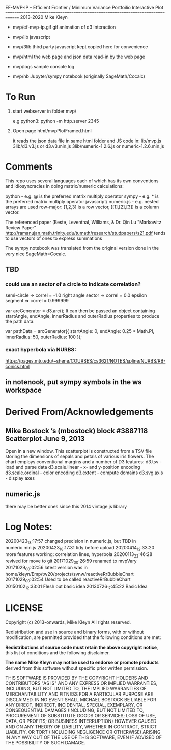 
 EF-MVP-IP - Efficient Frontier / Minimum Variance Portfoilio Interactive Plot
==============================================================================
2013-2020 Mike Kleyn

- mvp/ef-mvp-ip.gif  gif animation of d3 interaction

- mvp/lib            javascript

- mvp/3lib           third party javascript kept copied here for convenience

- mvp/html           the web page and json data read-in by the web page

- mvp/logs           sample console log

- mvp/nb             Jupyter/sympy notebook (originally SageMath/Cocalc)

* To Run

1) start webserver in folder mvp/

  e.g python3:  python -m http.server 2345


2) Open page html/mvpPlotFramed.html

 it reads the json data file in same html folder
 and JS code  in:
    lib/mvp.js
    3lib/d3.v3.js         or d3.v3.min.js
    3lib/numeric-1.2.6.js or numeric-1.2.6.min.js


* Comments

This repo uses several languages each of which
has its own conventions and idiosyncracies
in doing matrix/numeric calculations:

   python       - e.g. @ is the preferred matrix multiply operator
   sympy        - e.g. * is the preferred matrix multiply operator
   javascript/
     numeric.js - e.g. nested arrays are used row-major: [1,2,3] is a row vector,
                                                         [[1],[2],[3]] is a column vector.

The referenced paper (Beste, Leventhal, Williams, & Dr. Qin Lu "Markowitz Review Paper"
 http://ramanujan.math.trinity.edu/tumath/research/studpapers/s21.pdf
tends to use vectors of ones to express summations

The sympy notebook was translated from the original version done in the very nice SageMath=Cocalc.


** TBD

*** could use an sector of a circle to indicate correlation?
semi-circle        => correl = -1.0
right angle sector => correl =  0.0
epsilon segment    => correl =  0.999999

var arcGenerator = d3.arc();
 It can then be passed an object containing startAngle, endAngle, innerRadius and outerRadius properties to produce the path data:

var pathData = arcGenerator({
  startAngle: 0,
  endAngle: 0.25 * Math.PI,
  innerRadius: 50,
  outerRadius: 100
});

*** exact hyperbola via NURBS:

https://pages.mtu.edu/~shene/COURSES/cs3621/NOTES/spline/NURBS/RB-conics.html

** in notenook, put sympy symbols in the ws workspace

* Derived From/Acknowledgements

** Mike Bostock ’s (mbostock) block #3887118 Scatterplot June 9, 2013
 Open in a new window.
  This scatterplot is constructed from a TSV file storing the dimensions
  of sepals and petals of various iris flowers. The chart employs
  conventional margins and a number of D3 features:
    d3.tsv - load and parse data
    d3.scale.linear - x- and y-position encoding
    d3.scale.ordinal - color encoding
    d3.extent - compute domains
    d3.svg.axis - display axes
** numeric.js
there may be better ones since this 2014 vintage js library


* Log Notes:
20200423_18:17:57 changed precision in numeric.js, but TBD in numeric.min.js
20200423_18:17:31 tidy before upload
20200414_12:33:20 more features working: correlation lines, hyperbola
20200113_22:46:28 revived for move to git
20171029_00:26:59 renamed to mvpVary
20171029_00:02:56 latest version was in home/kleyn/Emp/tw20/projects/svnw/reactiveRrBubbleChart
20171029_00:02:54 Used to be called reactiveRrBubbleChart
20150102_12:33:01 Flesh out basic idea
20130726_17:45:22 Basic Idea


* LICENSE

Copyright (c) 2013-onwards, Mike Kleyn
All rights reserved.

Redistribution and use in source and binary forms, with or without
modification, are permitted provided that the following conditions are met:

  *Redistributions of source code must retain the above copyright notice*, this
  list of conditions and the following disclaimer.

 *The name Mike Kleyn may not be used to endorse or promote products*
  derived from this software without specific prior written permission.

THIS SOFTWARE IS PROVIDED BY THE COPYRIGHT HOLDERS AND CONTRIBUTORS "AS IS"
AND ANY EXPRESS OR IMPLIED WARRANTIES, INCLUDING, BUT NOT LIMITED TO, THE
IMPLIED WARRANTIES OF MERCHANTABILITY AND FITNESS FOR A PARTICULAR PURPOSE ARE
DISCLAIMED. IN NO EVENT SHALL MICHAEL BOSTOCK BE LIABLE FOR ANY DIRECT,
INDIRECT, INCIDENTAL, SPECIAL, EXEMPLARY, OR CONSEQUENTIAL DAMAGES (INCLUDING,
BUT NOT LIMITED TO, PROCUREMENT OF SUBSTITUTE GOODS OR SERVICES; LOSS OF USE,
DATA, OR PROFITS; OR BUSINESS INTERRUPTION) HOWEVER CAUSED AND ON ANY THEORY
OF LIABILITY, WHETHER IN CONTRACT, STRICT LIABILITY, OR TORT (INCLUDING
NEGLIGENCE OR OTHERWISE) ARISING IN ANY WAY OUT OF THE USE OF THIS SOFTWARE,
EVEN IF ADVISED OF THE POSSIBILITY OF SUCH DAMAGE.
